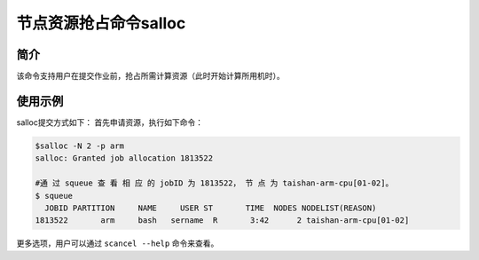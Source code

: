 #################################
节点资源抢占命令salloc 
#################################

简介
*******************

该命令支持用户在提交作业前，抢占所需计算资源（此时开始计算所用机时）。

使用示例 
*******************

salloc提交方式如下： 首先申请资源，执行如下命令：

.. code:: bash

   $salloc -N 2 -p arm
   salloc: Granted job allocation 1813522

   #通 过 squeue 查 看 相 应 的 jobID 为 1813522， 节 点 为 taishan-arm-cpu[01-02]。
   $ squeue 
     JOBID PARTITION     NAME     USER ST       TIME  NODES NODELIST(REASON)
   1813522       arm     bash   sername  R       3:42      2 taishan-arm-cpu[01-02]


更多选项，用户可以通过 ``scancel --help`` 命令来查看。